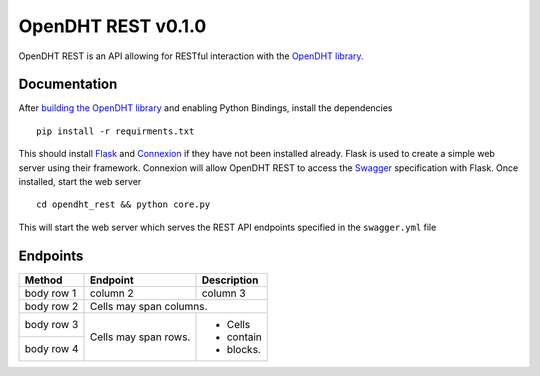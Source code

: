 OpenDHT REST v0.1.0
=============================
OpenDHT REST is an API allowing for RESTful interaction with the `OpenDHT library <https://github.com/savoirfairelinux/opendht/>`_.

Documentation
----------------------------------
After `building the OpenDHT library <https://github.com/savoirfairelinux/opendht/wiki/Build-the-library>`_ and enabling Python Bindings, install the dependencies ::


    pip install -r requirments.txt


This should install `Flask <https://github.com/pallets/flask>`_ and `Connexion <https://github.com/zalando/connexion>`_ if they have not been installed already.
Flask is used to create a simple web server using their framework. Connexion will allow
OpenDHT REST to access the `Swagger <https://swagger.io/docs/specification/basic-structure/>`_ specification with Flask.
Once installed, start the web server ::
    cd opendht_rest && python core.py
This will start the web server which serves the REST API endpoints specified in the ``swagger.yml`` file

Endpoints
----------------------------------

+------------+------------+--------------+
| Method     | Endpoint   | Description  |
+============+============+==============+
| body row 1 | column 2   | column 3     |
+------------+------------+--------------+
| body row 2 | Cells may span columns.   |
+------------+------------+--------------+
| body row 3 | Cells may  | - Cells      |
+------------+ span rows. | - contain    |
| body row 4 |            | - blocks.    |
+------------+------------+--------------+